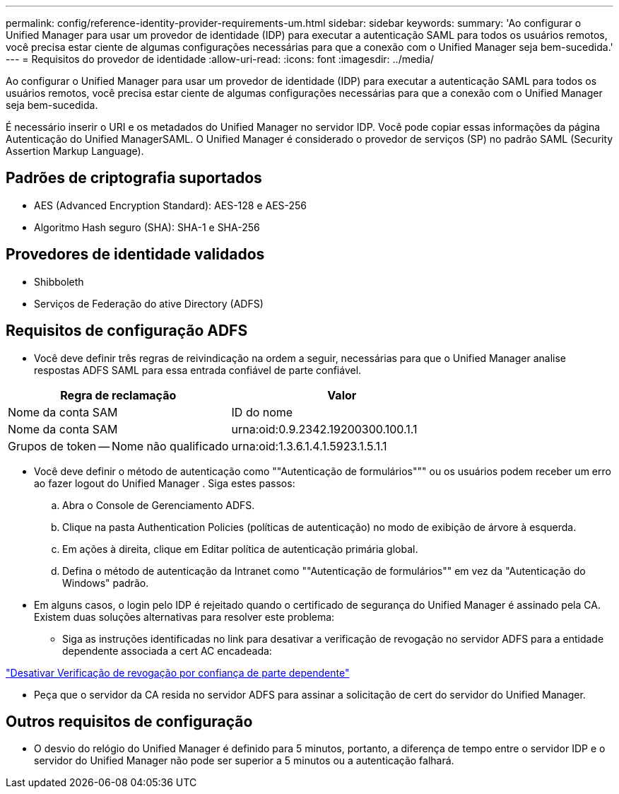 ---
permalink: config/reference-identity-provider-requirements-um.html 
sidebar: sidebar 
keywords:  
summary: 'Ao configurar o Unified Manager para usar um provedor de identidade (IDP) para executar a autenticação SAML para todos os usuários remotos, você precisa estar ciente de algumas configurações necessárias para que a conexão com o Unified Manager seja bem-sucedida.' 
---
= Requisitos do provedor de identidade
:allow-uri-read: 
:icons: font
:imagesdir: ../media/


[role="lead"]
Ao configurar o Unified Manager para usar um provedor de identidade (IDP) para executar a autenticação SAML para todos os usuários remotos, você precisa estar ciente de algumas configurações necessárias para que a conexão com o Unified Manager seja bem-sucedida.

É necessário inserir o URI e os metadados do Unified Manager no servidor IDP. Você pode copiar essas informações da página Autenticação do Unified ManagerSAML. O Unified Manager é considerado o provedor de serviços (SP) no padrão SAML (Security Assertion Markup Language).



== Padrões de criptografia suportados

* AES (Advanced Encryption Standard): AES-128 e AES-256
* Algoritmo Hash seguro (SHA): SHA-1 e SHA-256




== Provedores de identidade validados

* Shibboleth
* Serviços de Federação do ative Directory (ADFS)




== Requisitos de configuração ADFS

* Você deve definir três regras de reivindicação na ordem a seguir, necessárias para que o Unified Manager analise respostas ADFS SAML para essa entrada confiável de parte confiável.


[cols="2*"]
|===
| Regra de reclamação | Valor 


 a| 
Nome da conta SAM
 a| 
ID do nome



 a| 
Nome da conta SAM
 a| 
urna:oid:0.9.2342.19200300.100.1.1



 a| 
Grupos de token -- Nome não qualificado
 a| 
urna:oid:1.3.6.1.4.1.5923.1.5.1.1

|===
* Você deve definir o método de autenticação como ""Autenticação de formulários""" ou os usuários podem receber um erro ao fazer logout do Unified Manager . Siga estes passos:
+
.. Abra o Console de Gerenciamento ADFS.
.. Clique na pasta Authentication Policies (políticas de autenticação) no modo de exibição de árvore à esquerda.
.. Em ações à direita, clique em Editar política de autenticação primária global.
.. Defina o método de autenticação da Intranet como ""Autenticação de formulários"" em vez da "Autenticação do Windows" padrão.


* Em alguns casos, o login pelo IDP é rejeitado quando o certificado de segurança do Unified Manager é assinado pela CA. Existem duas soluções alternativas para resolver este problema:
+
** Siga as instruções identificadas no link para desativar a verificação de revogação no servidor ADFS para a entidade dependente associada a cert AC encadeada:




http://www.torivar.com/2016/03/22/adfs-3-0-disable-revocation-check-windows-2012-r2/["Desativar Verificação de revogação por confiança de parte dependente"]

* Peça que o servidor da CA resida no servidor ADFS para assinar a solicitação de cert do servidor do Unified Manager.




== Outros requisitos de configuração

* O desvio do relógio do Unified Manager é definido para 5 minutos, portanto, a diferença de tempo entre o servidor IDP e o servidor do Unified Manager não pode ser superior a 5 minutos ou a autenticação falhará.

